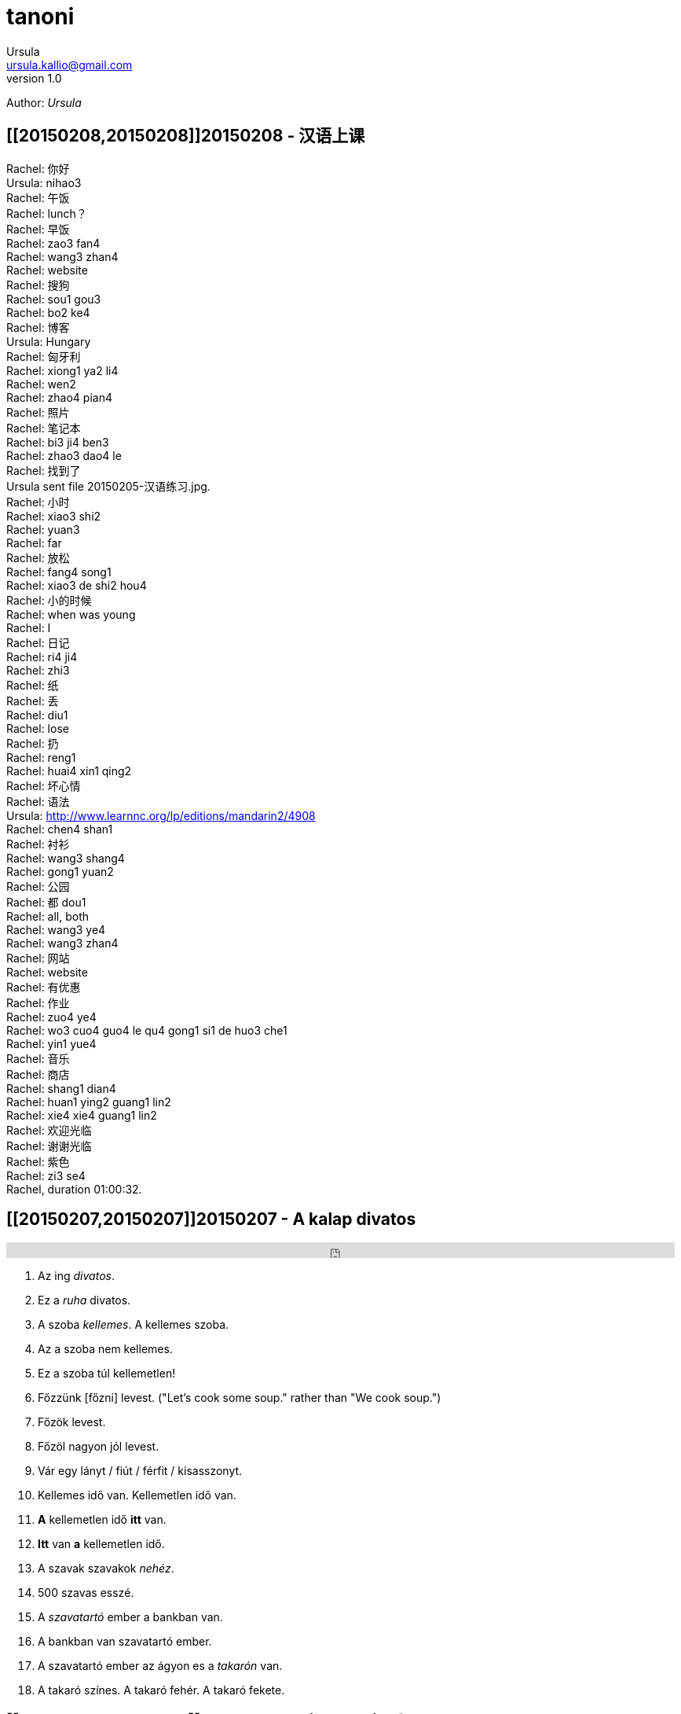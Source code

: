 = tanoni
Ursula <ursula.kallio@gmail.com>
v1.0
Author: _{author}_

== [[20150208,20150208]]20150208 - 汉语上课

Rachel: 你好 +
Ursula: nihao3 +
Rachel: 午饭 +
Rachel: lunch？ +
Rachel: 早饭 +
Rachel: zao3 fan4 +
Rachel: wang3 zhan4 +
Rachel: website +
Rachel: 搜狗 +
Rachel: sou1 gou3 +
Rachel: bo2 ke4 +
Rachel: 博客 +
Ursula: Hungary +
Rachel: 匈牙利 +
Rachel: xiong1 ya2 li4 +
Rachel: wen2 +
Rachel: zhao4 pian4 +
Rachel: 照片 +
Rachel: 笔记本 +
Rachel: bi3 ji4 ben3 +
Rachel: zhao3 dao4 le +
Rachel: 找到了 +
Ursula sent file 20150205-汉语练习.jpg. +
Rachel: 小时 +
Rachel: xiao3 shi2 +
Rachel: yuan3 +
Rachel: far +
Rachel: 放松 +
Rachel: fang4 song1 +
Rachel: xiao3 de shi2 hou4 +
Rachel: 小的时候 +
Rachel: when was young +
Rachel: I +
Rachel: 日记 +
Rachel: ri4 ji4 +
Rachel: zhi3 +
Rachel: 纸 +
Rachel: 丢 +
Rachel: diu1 +
Rachel: lose +
Rachel: 扔 +
Rachel: reng1 +
Rachel: huai4 xin1 qing2 +
Rachel: 坏心情 +
Rachel: 语法 +
Ursula: http://www.learnnc.org/lp/editions/mandarin2/4908 +
Rachel: chen4 shan1 +
Rachel: 衬衫 +
Rachel: wang3 shang4 +
Rachel: gong1 yuan2 +
Rachel: 公园 +
Rachel: 都 dou1 +
Rachel: all, both +
Rachel: wang3 ye4 +
Rachel: wang3 zhan4 +
Rachel: 网站 +
Rachel: website +
Rachel: 有优惠 +
Rachel: 作业 +
Rachel: zuo4 ye4 +
Rachel: wo3 cuo4 guo4 le qu4 gong1 si1 de huo3 che1 +
Rachel: yin1 yue4 +
Rachel: 音乐 +
Rachel: 商店 +
Rachel: shang1 dian4 +
Rachel: huan1 ying2  guang1 lin2 +
Rachel: xie4 xie4 guang1 lin2 +
Rachel: 欢迎光临 +
Rachel: 谢谢光临 +
Rachel: 紫色 +
Rachel: zi3 se4 +
Rachel, duration 01:00:32.

== [[20150207,20150207]]20150207 - A kalap divatos

[subs="quotes"]
+++++++++++++++
<iframe width="99%" height="20" scrolling="no" frameborder="no" src="https://w.soundcloud.com/player/?url=https%3A//api.soundcloud.com/tracks/189951830&amp;color=ff5500&amp;inverse=false&amp;auto_play=false&amp;show_user=true"></iframe>
+++++++++++++++

. Az ing _divatos_.
. Ez a _ruha_ divatos.
. A szoba _kellemes_. A kellemes szoba.
. Az a szoba nem kellemes.
. Ez a szoba túl kellemetlen!
. Főzzünk [főzni] levest. ("Let's cook some soup." rather than "We cook soup.")
. Főzök levest.
. Főzöl nagyon jól levest.
. Vár egy lányt / fiút / férfit / kisasszonyt.
. Kellemes idő van. Kellemetlen idő van.
. **A** kellemetlen idő **itt** van.
. **Itt** van **a** kellemetlen idő.
. A [ins]#szavak# [del]#szavakok# _nehéz_.
. 500 szavas esszé.
. A _szavatartó_ ember a bankban van.
. A bankban van szavatartó ember.
. A szavatartó ember az ágyon es a _takarón_ van.
. A takaró színes. A takaró fehér. A takaró fekete.

== [[20150206,20150206]]20150206 - Binder-clip, flashcard necklace

My mind is racing with organizational enhancements that relate to my personal learning habits.
The latest experiment is a binder-clip, flashcard necklace:

image:/images/binder-clip-flashcard-necklace.jpg[Binder-clip, flashcard necklace]

The small notebook behind the flashcards is there for writing sentences that contain the target vocabulary. By doing so, it is possible to rip off small sheets and leave them on co-workers' desks for correction if they are not there. If you are on a tram or a train, new words can hardly be easier to access. Yes, link:http://en.wikipedia.org/wiki/Spaced_repetition[spaced-repetition] software (SRS). I prefer to write with a fountain pen on high-quality paper before entering vocabulary into an online SRS system such as link:http://memrise.com[memrise].

'''
Last updated: {docdatetime}
